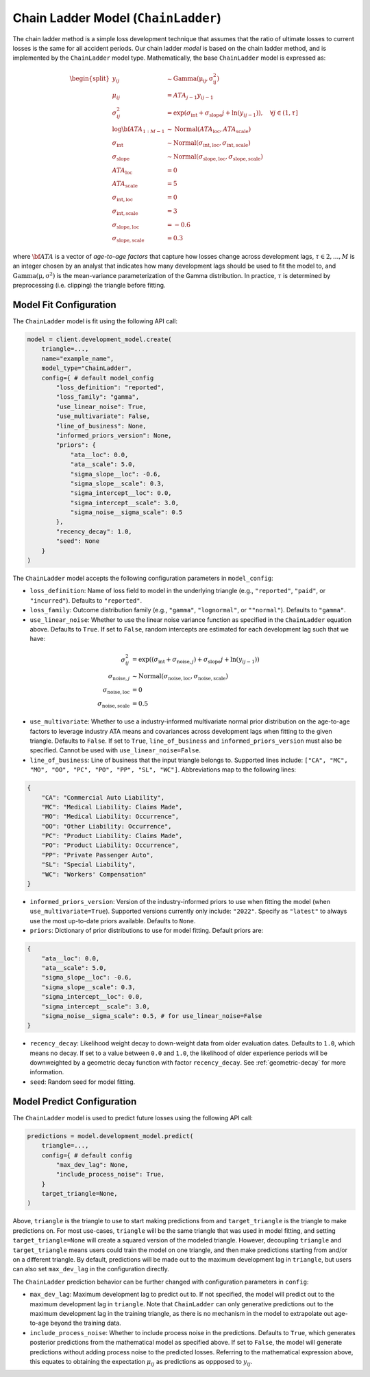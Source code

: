 Chain Ladder Model (``ChainLadder``)
------------------------------------

The chain ladder method is a simple loss development technique that assumes that the ratio of 
ultimate losses to current losses is the same for all accident periods. Our chain ladder *model* is 
based on the chain ladder method, and is implemented by the ``ChainLadder`` model type. Mathematically,
the base ``ChainLadder`` model is expressed as:

.. math::

    \begin{align}
        \begin{split}
            y_{ij} &\sim \mathrm{Gamma(\mu_{ij}, \sigma_{ij}^2)}\\
            \mu_{ij} &= ATA_{j - 1} y_{ij-1}\\
            \sigma_{ij}^2 &= \exp(\sigma_{\text{int}} + \sigma_{\text{slope}} j + \ln(y_{ij-1})),  \quad{\forall j \in (1, \tau]}\\
            \log \bf{ATA}_{1:M - 1} &\sim \mathrm{Normal}(ATA_{\text{loc}}, ATA_{\text{scale}})\\
            \sigma_{\text{int}} &\sim \mathrm{Normal}(\sigma_{\text{int}, \text{loc}}, \sigma_{\text{int}, \text{scale}})\\
            \sigma_{\text{slope}} &\sim \mathrm{Normal}(\sigma_{\text{slope}, \text{loc}}, \sigma_{\text{slope}, \text{scale}})\\
            ATA_{\text{loc}} &= 0\\
            ATA_{\text{scale}} &= 5\\
            \sigma_{\text{int}, \text{loc}} &= 0\\
            \sigma_{\text{int}, \text{scale}} &= 3\\
            \sigma_{\text{slope}, \text{loc}} &= -0.6\\
            \sigma_{\text{slope}, \text{scale}} &= 0.3
        \end{split}
    \end{align}

where :math:`\bf{ATA}` is a vector of *age-to-age factors* that capture how losses
change across development lags, :math:`\tau \in {2,...,M}` is an integer chosen by an analyst 
that indicates how many development lags should be used to fit the model to, and 
:math:`\mathrm{Gamma(\mu, \sigma^2)}` is the mean-variance parameterization of the 
Gamma distribution. In practice, :math:`\tau` is determined by preprocessing (i.e. clipping) the 
triangle before fitting. 

Model Fit Configuration
^^^^^^^^^^^^^^^^^^^^^^^^

The ``ChainLadder`` model is fit using the following API call: 

.. code-block:: python

    model = client.development_model.create(
        triangle=...,
        name="example_name",
        model_type="ChainLadder",
        config={ # default model_config
            "loss_definition": "reported",
            "loss_family": "gamma",
            "use_linear_noise": True,
            "use_multivariate": False,
            "line_of_business": None,
            "informed_priors_version": None,
            "priors": {
                "ata__loc": 0.0,
                "ata__scale": 5.0,
                "sigma_slope__loc": -0.6,
                "sigma_slope__scale": 0.3,
                "sigma_intercept__loc": 0.0,
                "sigma_intercept__scale": 3.0,
                "sigma_noise__sigma_scale": 0.5
            },
            "recency_decay": 1.0,
            "seed": None
        }
    )

The ``ChainLadder`` model accepts the following configuration parameters in ``model_config``:

- ``loss_definition``: Name of loss field to model in the underlying triangle (e.g., ``"reported"``, ``"paid"``, or ``"incurred"``). Defaults to ``"reported"``.
- ``loss_family``: Outcome distribution family (e.g., ``"gamma"``, ``"lognormal"``, or ``""normal"``). Defaults to ``"gamma"``.
- ``use_linear_noise``: Whether to use the linear noise variance function as specified in the ``ChainLadder`` equation above. Defaults to ``True``. If set to ``False``, random intercepts are estimated for each development lag such that we have: 

.. math::

    \begin{align}
        \sigma_{ij}^2 &= \exp((\sigma_{\text{int}} + \sigma_{\text{noise},j}) + \sigma_{\text{slope}} j + \ln(y_{ij-1}))\\
        \sigma_{\text{noise},j} &\sim \mathrm{Normal}(\sigma_{\text{noise},\text{loc}}, \sigma_{\text{noise},\text{scale}})\\
        \sigma_{\text{noise},\text{loc}} &= 0\\
        \sigma_{\text{noise},\text{scale}} &= 0.5
    \end{align}

- ``use_multivariate``: Whether to use a industry-informed multivariate normal prior distribution on the age-to-age factors to leverage industry ATA means and covariances across development lags when fitting to the given triangle. Defaults to ``False``. If set to ``True``, ``line_of_business`` and ``informed_priors_version`` must also be specified. Cannot be used with ``use_linear_noise=False``.
- ``line_of_business``: Line of business that the input triangle belongs to. Supported lines include: ``["CA", "MC", "MO", "OO", "PC", "PO", "PP", "SL", "WC"]``. Abbreviations map to the following lines: 

.. code-block:: python

    {
        "CA": "Commercial Auto Liability",
        "MC": "Medical Liability: Claims Made",
        "MO": "Medical Liability: Occurrence",
        "OO": "Other Liability: Occurrence",
        "PC": "Product Liability: Claims Made",
        "PO": "Product Liability: Occurrence",
        "PP": "Private Passenger Auto",
        "SL": "Special Liability",
        "WC": "Workers' Compensation"
    }

- ``informed_priors_version``: Version of the industry-informed priors to use when fitting the model (when ``use_multivariate=True``). Supported versions currently only include: ``"2022"``. Specify as ``"latest"`` to always use the most up-to-date priors available. Defaults to ``None``.
- ``priors``: Dictionary of prior distributions to use for model fitting. Default priors are: 

.. code-block:: python

    {
        "ata__loc": 0.0,
        "ata__scale": 5.0,
        "sigma_slope__loc": -0.6,
        "sigma_slope__scale": 0.3,
        "sigma_intercept__loc": 0.0,
        "sigma_intercept__scale": 3.0,
        "sigma_noise__sigma_scale": 0.5, # for use_linear_noise=False
    }

- ``recency_decay``: Likelihood weight decay to down-weight data from older evaluation dates. Defaults to ``1.0``, which means no decay. If set to a value between ``0.0`` and ``1.0``, the likelihood of older experience periods will be downweighted by a geometric decay function with factor ``recency_decay``. See :ref:`geometric-decay` for more information.
- ``seed``: Random seed for model fitting.


Model Predict Configuration
^^^^^^^^^^^^^^^^^^^^^^^^^^^^

The ``ChainLadder`` model is used to predict future losses using the following API call:

.. code-block:: python

    predictions = model.development_model.predict(
        triangle=...,
        config={ # default config
            "max_dev_lag": None,
            "include_process_noise": True,
        }
        target_triangle=None,
    )

Above, ``triangle`` is the triangle to use to start making predictions from and ``target_triangle`` is the triangle to make predictions on. For most use-cases, ``triangle`` will be the same triangle that was used in model fitting, and setting ``target_triangle=None`` will create a squared version of the modeled triangle. However, decoupling ``triangle`` and ``target_triangle`` means users could train the model on one triangle, and then make predictions starting from and/or on a different triangle. By default, predictions will be made out to the maximum development lag in ``triangle``, but users can also set ``max_dev_lag`` in the configuration directly.

The ``ChainLadder`` prediction behavior can be further changed with configuration parameters in ``config``:

- ``max_dev_lag``: Maximum development lag to predict out to. If not specified, the model will predict out to the maximum development lag in ``triangle``. Note that ``ChainLadder`` can only generative predictions out to the maximum development lag in the training triangle, as there is no mechanism in the model to extrapolate out age-to-age beyond the training data.
- ``include_process_noise``: Whether to include process noise in the predictions. Defaults to ``True``, which generates posterior predictions from the mathematical model as specified above. If set to ``False``, the model will generate predictions without adding process noise to the predicted losses. Referring to the mathematical expression above, this equates to obtaining the expectation :math:`\mu_{ij}` as predictions as oppposed to :math:`y_{ij}`.

